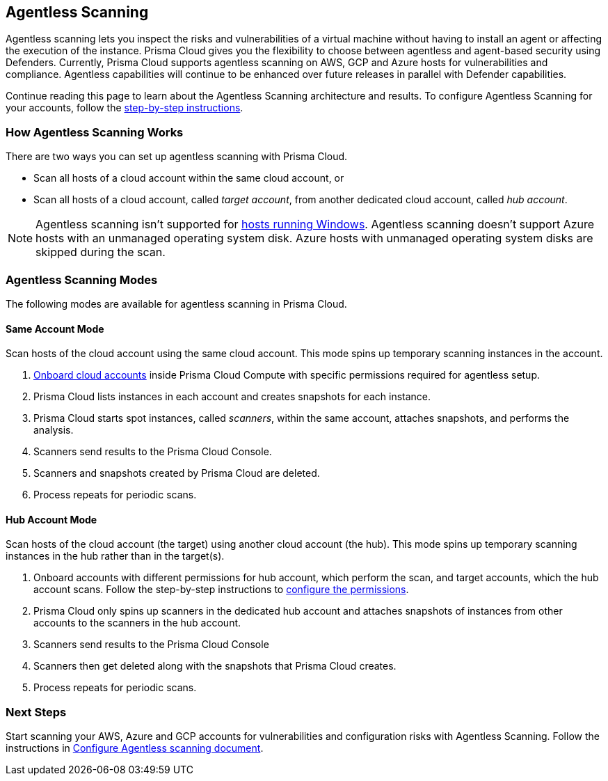 == Agentless Scanning

Agentless scanning lets you inspect the risks and vulnerabilities of a virtual machine without having to install an agent or affecting the execution of the instance.
Prisma Cloud gives you the flexibility to choose between agentless and agent-based security using Defenders.
Currently, Prisma Cloud supports agentless scanning on AWS, GCP and Azure hosts for vulnerabilities and compliance.
Agentless capabilities will continue to be enhanced over future releases in parallel with Defender capabilities.

Continue reading this page to learn about the Agentless Scanning architecture and results. 
To configure Agentless Scanning for your accounts, follow the https://docs.paloaltonetworks.com/prisma/prisma-cloud/22-06/prisma-cloud-compute-edition-admin/configure/configure-agentless-scanning[step-by-step instructions].

=== How Agentless Scanning Works

There are two ways you can set up agentless scanning with Prisma Cloud.

* Scan all hosts of a cloud account within the same cloud account, or
* Scan all hosts of a cloud account, called _target account_, from another dedicated cloud account, called _hub account_. 

[NOTE]
====
Agentless scanning isn't supported for xref:../install/system_requirements.adoc[hosts running Windows].
Agentless scanning doesn't support Azure hosts with an unmanaged operating system disk.
Azure hosts with unmanaged operating system disks are skipped during the scan.
====

[#scanning-modes]
=== Agentless Scanning Modes

The following modes are available for agentless scanning in Prisma Cloud.

==== Same Account Mode

Scan hosts of the cloud account using the same cloud account.
This mode spins up temporary scanning instances in the account.

. https://docs.paloaltonetworks.com/prisma/prisma-cloud/22-06/prisma-cloud-compute-edition-admin/configure/configure-agentless-scanning[Onboard cloud accounts] inside Prisma Cloud Compute with specific permissions required for agentless setup. 
. Prisma Cloud lists instances in each account and creates snapshots for each instance.
. Prisma Cloud starts spot instances, called _scanners_, within the same account, attaches snapshots, and performs the analysis.
. Scanners send results to the Prisma Cloud Console.
. Scanners and snapshots created by Prisma Cloud are deleted.
. Process repeats for periodic scans.

==== Hub Account Mode

Scan hosts of the cloud account (the target) using another cloud account (the hub).
This mode spins up temporary scanning instances in the hub rather than in the target(s).

. Onboard accounts with different permissions for hub account, which perform the scan, and target accounts, which the hub account scans. Follow the step-by-step instructions to https://docs.paloaltonetworks.com/prisma/prisma-cloud/22-06/prisma-cloud-compute-edition-admin/configure/configure-agentless-scanning[configure the permissions].  
. Prisma Cloud only spins up scanners in the dedicated hub account and attaches snapshots of instances from other accounts to the scanners in the hub account. 
. Scanners send results to the Prisma Cloud Console
. Scanners then get deleted along with the snapshots that Prisma Cloud creates.
. Process repeats for periodic scans.

=== Next Steps

Start scanning your AWS, Azure and GCP accounts for vulnerabilities and configuration risks with Agentless Scanning. 
Follow the instructions in https://docs.paloaltonetworks.com/prisma/prisma-cloud/22-06/prisma-cloud-compute-edition-admin/configure/configure-agentless-scanning[Configure Agentless scanning document].
